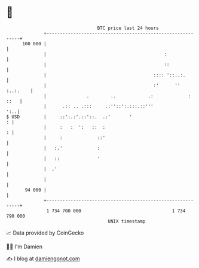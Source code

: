 * 👋

#+begin_example
                                     BTC price last 24 hours                    
                 +------------------------------------------------------------+ 
         100 000 |                                                            | 
                 |                                            :               | 
                 |                                            ::              | 
                 |                                        :::: '::..:.        | 
                 |                                        :'      '' :..:.    | 
                 |               .        ..            .:             : ::   | 
                 |      .:: .. .:::     .:''::':.:::.::'''                ':..| 
   $ USD         |     ::':.:'.::'::.  .:'       '                          : | 
                 |     :   :  ':   ::  :                                    : | 
                 |     :             ::'                                      | 
                 |   :.'             :                                        | 
                 |   ::              '                                        | 
                 |  .'                                                        | 
                 |                                                            | 
          94 000 |                                                            | 
                 +------------------------------------------------------------+ 
                  1 734 700 000                                  1 734 790 000  
                                         UNIX timestamp                         
#+end_example
📈 Data provided by CoinGecko

🧑‍💻 I'm Damien

✍️ I blog at [[https://www.damiengonot.com][damiengonot.com]]
